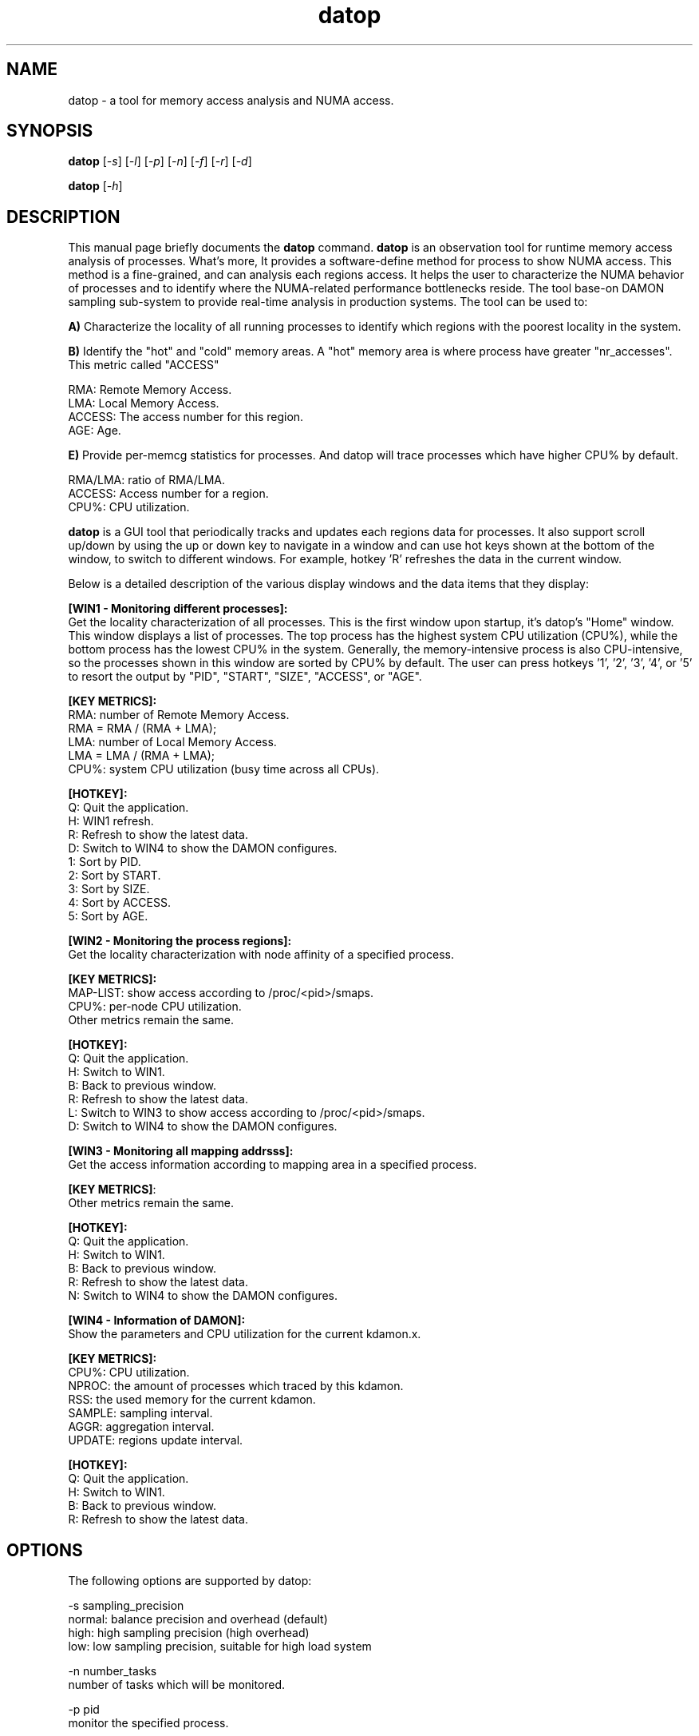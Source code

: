 .TH datop 8 "December 3, 2021"
.\" Please adjust this date whenever revising the manpage.
.\"
.\" Some roff macros, for reference:
.\" .nh        disable hyphenation
.\" .hy        enable hyphenation
.\" .ad l      left justify
.\" .ad b      justify to both left and right margins
.\" .nf        disable filling
.\" .fi        enable filling
.\" .br        insert line break
.\" .sp <n>    insert n+1 empty lines
.\" for manpage-specific macros, see man(7)
.SH NAME
datop \- a tool for memory access analysis and NUMA access.
.SH SYNOPSIS
.B datop
.RI [ -s ] " " [ -l ] " " [ -p ] " " [ -n ] " " [ -f ] " " [ -r ] " " [ -d ]
.PP
.B datop
.RI [ -h ]
.SH DESCRIPTION
This manual page briefly documents the
.B datop
command.
\fBdatop\fP is an observation tool for runtime memory access analysis of
processes. What's more, It provides a software-define method for process to show
NUMA access. This method is a fine-grained, and can analysis each regions access.
It helps the user to characterize the NUMA behavior of processes and to identify
where the NUMA-related performance bottlenecks reside. The tool base-on DAMON
sampling sub-system to provide real-time analysis in production systems. The
tool can be used to:

\fBA)\fP Characterize the locality of all running processes to identify which
regions with the poorest locality in the system.

\fBB)\fP Identify the "hot" and "cold" memory areas. A "hot" memory area is where
process have greater "nr_accesses". This metric called "ACCESS"
.PP
RMA: Remote Memory Access.
.br
LMA: Local Memory Access.
.br
ACCESS: The access number for this region.
.br
AGE: Age.
.br

\fBE)\fP Provide per-memcg statistics for processes. And datop will trace processes
which have higher CPU% by default.

.br
RMA/LMA: ratio of RMA/LMA.
.br
ACCESS: Access number for a region.
.br
CPU%: CPU utilization.
.br

\fBdatop\fP is a GUI tool that periodically tracks and updates each regions data
for processes. It also support scroll up/down by using the up or down key to navigate
in a window and can use hot keys shown at the bottom of the window, to switch to
different windows. For example, hotkey 'R' refreshes the data in the current window.

Below is a detailed description of the various display windows and the data items
that they display:

\fB[WIN1 - Monitoring different processes]:\fP
.br
Get the locality characterization of all processes. This is the first window upon startup,
it's datop's "Home" window. This window displays a list of processes. The top process has
the highest system CPU utilization (CPU%), while the bottom process has the lowest CPU% in
the system. Generally, the memory-intensive process is also CPU-intensive, so the processes
shown in this window are sorted by CPU% by default. The user can press hotkeys '1', '2', '3', '4', or '5'
to resort the output by "PID", "START", "SIZE", "ACCESS", or "AGE".

.PP
\fB[KEY METRICS]:\fP
.br
RMA: number of Remote Memory Access.
.br
        RMA = RMA / (RMA + LMA);
.br
LMA: number of Local Memory Access.
.br
        LMA = LMA / (RMA + LMA);
.br
CPU%: system CPU utilization (busy time across all CPUs).
.PP
\fB[HOTKEY]:\fP
.br
Q: Quit the application.
.br
H: WIN1 refresh.
.br
R: Refresh to show the latest data.
.br
D: Switch to WIN4 to show the DAMON configures.
.br
1: Sort by PID.
.br
2: Sort by START.
.br
3: Sort by SIZE.
.br
4: Sort by ACCESS.
.br
5: Sort by AGE.
.PP
\fB[WIN2 - Monitoring the process regions]:\fP
.br
Get the locality characterization with node affinity of a specified process.
.PP
\fB[KEY METRICS]:\fP
.br
MAP-LIST: show access according to /proc/<pid>/smaps.
.br
CPU%: per-node CPU utilization.
.br
Other metrics remain the same.
.PP
\fB[HOTKEY]:\fP
.br
Q: Quit the application.
.br
H: Switch to WIN1.
.br
B: Back to previous window.
.br
R: Refresh to show the latest data.
.br
L: Switch to WIN3 to show access according to /proc/<pid>/smaps.
.br
D: Switch to WIN4 to show the DAMON configures.
.PP
\fB[WIN3 - Monitoring all mapping addrsss]:\fP
.br
Get the access information according to mapping area in a specified process.
.PP
\fB[KEY METRICS]\fP:
.br
Other metrics remain the same.
.PP
\fB[HOTKEY]:\fP
.br
Q: Quit the application.
.br
H: Switch to WIN1.
.br
B: Back to previous window.
.br
R: Refresh to show the latest data.
.br
N: Switch to WIN4 to show the DAMON configures.
.PP
\fB[WIN4 - Information of DAMON]:\fP
.br
Show the parameters and CPU utilization for the current kdamon.x.
.PP
\fB[KEY METRICS]:\fP
.br
CPU%: CPU utilization.
.br
NPROC: the amount of processes which traced by this kdamon.
.br
RSS: the used memory for the current kdamon.
.br
SAMPLE: sampling interval.
.br
AGGR: aggregation interval.
.br
UPDATE: regions update interval.
.PP
\fB[HOTKEY]:\fP
.br
Q: Quit the application.
.br
H: Switch to WIN1.
.br
B: Back to previous window.
.br
R: Refresh to show the latest data.
.PP
.SH "OPTIONS"
The following options are supported by datop:
.PP
-s sampling_precision
.br
normal: balance precision and overhead (default)
.br
high: high sampling precision (high overhead)
.br
low: low sampling precision, suitable for high load system
.PP
-n number_tasks
.br
number of tasks which will be monitored.
.PP
-p pid
.br
monitor the specified process.
.PP
-l log_level
.br
Specifies the level of logging in the log file. Valid values are:
.br
1: unknown (reserved for future use)
.br
2: all
.PP
-f log_file
.br
Specifies the log file where output will be written. If the log file is
not writable, the tool will prompt "Cannot open '<file name>' for writting.".
.PP
-d dump_file
.br
Specifies the dump file where the screen data will be written. Generally the dump
file is used for automated test. If the dump file is not writable, the tool will
prompt "Cannot open <file name> for dump writing."
.PP
-h
.br
Displays the command's usage.
.PP
.SH EXAMPLES
Example 1: Launch datop with high sampling precision
.br
datop -s high
.PP
Example 2: Write all warning messages in /tmp/datop.log
.br
datop -l 2 -o /tmp/datop.log
.PP
Example 3: Dump screen data in /tmp/dump.log
.br
datop -d /tmp/dump.log
.PP
Example 4: Monitoring the processes by pid
.br
datop -p 123 or datop -p 123,124
.PP
Example 5: Monitoring the processes according to CPU%
.br
datop -n 3
.PP
.SH EXIT STATUS
.br
0: successful operation.
.br
Other value: an error occurred.
.PP
.SH USAGE
.br
You must have root privileges to run datop.
.br
Or set -1 in /proc/sys/kernel/perf_event_paranoid
.PP
\fBNote\fP: The perf_event_paranoid setting has security implications and a non-root
user probably doesn't have authority to access /proc. It is highly recommended
that the user runs \fBdatop\fP as root.
.PP
.SH VERSION
.br

\fBdatop\fP requires DAMON related patch set.
